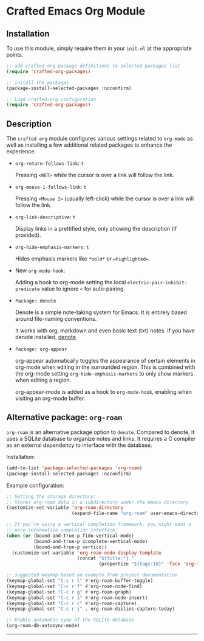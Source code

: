 * Crafted Emacs Org Module

** Installation

To use this module, simply require them in your =init.el= at the appropriate
points.

#+begin_src emacs-lisp
;; add crafted-org package definitions to selected packages list
(require 'crafted-org-packages)

;; install the packages
(package-install-selected-packages :noconfirm)

;; Load crafted-org configuration
(require 'crafted-org-packages)
#+end_src

** Description
The =crafted-org= module configures various settings related to =org-mode=
as well as installing a few additional related packages to enhance the
experience.

- =org-return-follows-link=: =t=

  Pressing =<RET>= while the cursor is over a link will follow the link.

- =org-mouse-1-follows-link=: =t=

  Pressing =<Mouse 1>= (usually left-click) while the cursor is over a link
  will follow the link.

- =org-link-descriptive=: =t=

  Display links in a prettified style, only showing the description
  (if provided).

- =org-hide-emphasis-markers=: =t=

  Hides emphasis markers like =*bold*= or ==highlighted==.

- New =org-mode-hook=:

  Adding a hook to org-mode setting the local
  =electric-pair-inhibit-predicate= value to ignore =<= for auto-pairing.

- =Package: denote=

  Denote is a simple note-taking system for Emacs. It is entirely based
  around file-naming conventions.

  It works with org, markdown and even basic text (txt) notes. If you have
  denote installed, [[info:denote][denote]].

- =Package: org-appear=

  org-appear automatically toggles the appearance of certain elements
  in org-mode when editing in the surrounded region. This is combined
  with the org-mode setting =org-hide-emphasis-markers= to only show markers
  when editing a region.

  org-appear-mode is added as a hook to =org-mode-hook=, enabling when
  visiting an org-mode buffer.

** Alternative package: ~org-roam~

=org-roam= is an alternative package option to =denote=. Compared to denote,
it uses a SQLite database to organize notes and links. It requires a C
compiler as an external dependency to interface with the database.

Installation:

#+begin_src emacs-lisp
(add-to-list 'package-selected-packages 'org-roam)
(package-install-selected-packages :noconfirm)
#+end_src

Example configuration:

#+begin_src emacs-lisp
;; Setting the storage directory:
;; Stores org-roam data in a subdirectory under the emacs directory
(customize-set-variable 'org-roam-directory
                        (expand-file-name "org-roam" user-emacs-directory))

;; If you're using a vertical completion framework, you might want a
;; more informative completion interface:
(when (or (bound-and-true-p fido-vertical-mode)
          (bound-and-true-p icomplete-vertical-mode)
          (bound-and-true-p vertico))
  (customize-set-variable 'org-roam-node-display-template
                          (concat "${title:*} "
                                  (propertize "${tags:10}" 'face 'org-tag))))

;; suggested keymap based on example from project documentation
(keymap-global-set "C-c r l" #'org-roam-buffer-toggle)
(keymap-global-set "C-c r f" #'org-roam-node-find)
(keymap-global-set "C-c r g" #'org-roam-graph)
(keymap-global-set "C-c r i" #'org-roam-node-insert)
(keymap-global-set "C-c r c" #'org-roam-capture)
(keymap-global-set "C-c r j" . org-roam-dailies-capture-today)

;; Enable automatic sync of the SQLite database
(org-roam-db-autosync-mode)
#+end_src

-----
# Local Variables:
# fill-column: 80
# eval: (auto-fill-mode 1)
# End:
